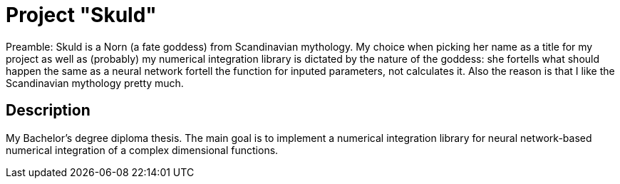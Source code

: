 = Project "Skuld" =

Preamble: Skuld is a Norn (a fate goddess) from Scandinavian mythology. My choice when picking her name as a title for my project as well as (probably) my numerical integration library is dictated by the nature of the goddess: she fortells what should happen the same as a neural network fortell the function for inputed parameters, not calculates it. Also the reason is that I like the Scandinavian mythology pretty much.

== Description ==
My Bachelor's degree diploma thesis. The main goal is to implement a numerical integration library for neural network-based numerical integration of a complex dimensional functions. 
